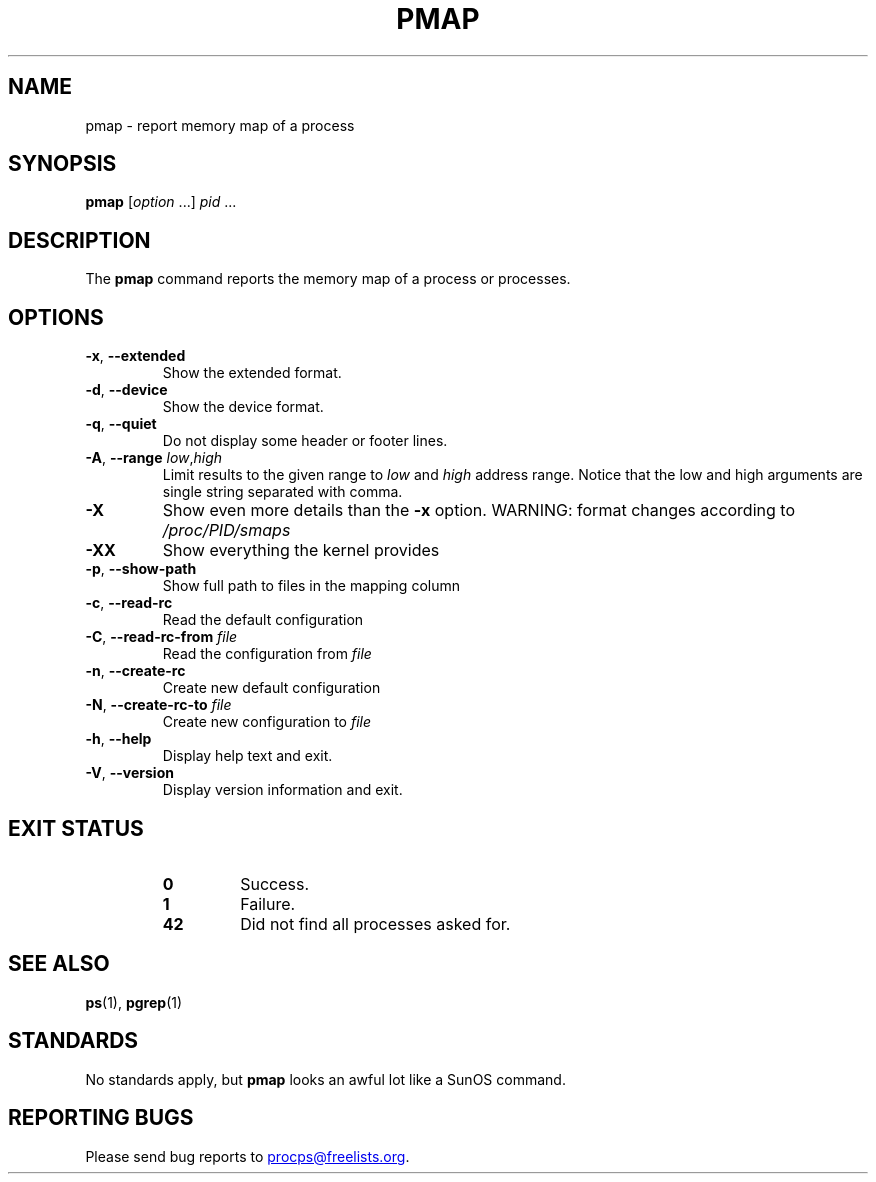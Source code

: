 .\"
.\" Copyright (c) 2011-2023 Craig Small <csmall@dropbear.xyz>
.\" Copyright (c) 2011-2012 Sami Kerola <kerolasa@iki.fi>
.\" Copyright (c) 2013      Jaromir Capik <jcapik@redhat.com>
.\" Copyright (c) 1998-2002 Albert Cahalan
.\"
.\" This program is free software; you can redistribute it and/or modify
.\" it under the terms of the GNU General Public License as published by
.\" the Free Software Foundation; either version 2 of the License, or
.\" (at your option) any later version.
.\"
.\"
.\" (The preceding line is a note to broken versions of man to tell
.\" them to pre-process this man page with tbl)
.\" Man page for pmap.
.\" Licensed under version 2 of the GNU General Public License.
.\" Written by Albert Cahalan.
.\"
.TH PMAP 1 2020-06-04 procps-ng
.SH NAME
pmap \- report memory map of a process
.SH SYNOPSIS
.B pmap
.RI [ option " .\|.\|.\&]"
.IR pid " .\|.\|."
.SH DESCRIPTION
The
.B pmap
command reports the memory map of a process or processes.
.SH OPTIONS
.TP
\fB\-x\fR, \fB\-\-extended\fR
Show the extended format.
.TP
\fB\-d\fR, \fB\-\-device\fR
Show the device format.
.TP
\fB\-q\fR, \fB\-\-quiet\fR
Do not display some header or footer lines.
.TP
\fB\-A\fR, \fB\-\-range\fR \fIlow\fR,\fIhigh\fR
Limit results to the given range to
.I low
and
.I high
address range.  Notice that the low and high arguments are single string
separated with comma.
.TP
\fB\-X\fR
Show even more details than the \fB\-x\fR option. WARNING: format changes
according to \fI/proc/PID/smaps\fR
.TP
\fB\-XX\fR
Show everything the kernel provides
.TP
\fB\-p\fR, \fB\-\-show\-path\fR
Show full path to files in the mapping column
.TP
\fB\-c\fR, \fB\-\-read\-rc\fR
Read the default configuration
.TP
\fB\-C\fR, \fB\-\-read\-rc\-from\fR \fIfile\fR
Read the configuration from \fIfile\fR
.TP
\fB\-n\fR, \fB\-\-create\-rc\fR
Create new default configuration
.TP
\fB\-N\fR, \fB\-\-create\-rc\-to\fR \fIfile\fR
Create new configuration to \fIfile\fR
.TP
\fB\-h\fR, \fB\-\-help\fR
Display help text and exit.
.TP
\fB\-V\fR, \fB\-\-version\fR
Display version information and exit.
.SH "EXIT STATUS"
.PP
.RS
.TP
.B 0
Success.
.TP
.B 1
Failure.
.TP
.B 42
Did not find all processes asked for.
.RE
.SH "SEE ALSO"
.BR ps (1),
.BR pgrep (1)
.SH STANDARDS
No standards apply, but
.B pmap
looks an awful lot like a SunOS command.
.SH "REPORTING BUGS"
Please send bug reports to
.MT procps@freelists.org
.ME .
